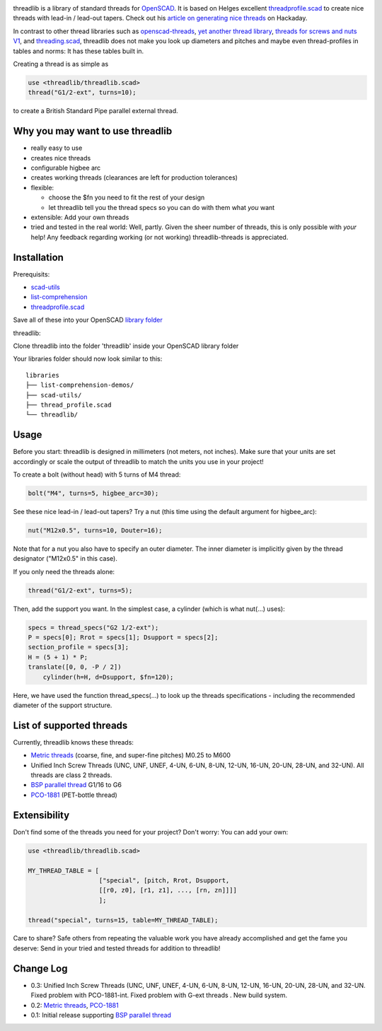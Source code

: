 .. image:: docs/imgs/logo.png
        :alt: bolt-in-nut logo

threadlib is a library of standard threads for `OpenSCAD <https://www.openscad.org>`__.
It is based on Helges excellent
`threadprofile.scad <https://github.com/MisterHW/IoP-satellite/tree/master/OpenSCAD%20bottle%20threads>`__
to create nice threads with lead-in / lead-out tapers. Check out his `article on generating nice threads <https://hackaday.io/page/5252-generating-nice-threads-in-openscad>`__
on Hackaday.

In contrast to other thread libraries such as `openscad-threads <http://dkprojects.net/openscad-threads/>`__,
`yet another thread library <https://www.thingiverse.com/thing:2277141>`__,
`threads for screws and nuts V1 <https://www.thingiverse.com/thing:3131126>`__,
and `threading.scad <https://www.thingiverse.com/thing:1659079>`__,
threadlib does not make you look up diameters and pitches and maybe even
thread-profiles in tables and norms: It has these tables built in.

Creating a thread is as simple as

.. code-block:: OpenSCAD

        use <threadlib/threadlib.scad>
        thread("G1/2-ext", turns=10);

.. image:: docs/imgs/thread-G1o2-ext-10turns.png
        :alt: bolt-in-nut logo

to create a British Standard Pipe parallel external thread. 


Why you may want to use threadlib
==================================

- really easy to use
- creates nice threads
- configurable higbee arc
- creates working threads (clearances are left for production tolerances)
- flexible:

  - choose the $fn you need to fit the rest of your design
  - let threadlib tell you the thread specs so you can do with them what *you* want
- extensible: Add your own threads
- tried and tested in the real world: Well, partly. Given the sheer number of
  threads, this is only possible with *your* help! Any feedback regarding working
  (or not working) threadlib-threads is appreciated.


Installation
===========================

Prerequisits:

- `scad-utils <https://github.com/openscad/scad-utils>`__
- `list-comprehension <https://github.com/openscad/list-comprehension-demos>`__
- `threadprofile.scad <https://github.com/MisterHW/IoP-satellite/blob/master/OpenSCAD%20bottle%20threads/thread_profile.scad>`__
  
Save all of these into your OpenSCAD `library folder <https://en.wikibooks.org/wiki/OpenSCAD_User_Manual/Libraries>`__

threadlib:

Clone threadlib into the folder 'threadlib' inside your OpenSCAD library folder

Your libraries folder should now look similar to this:

::

    libraries
    ├── list-comprehension-demos/
    ├── scad-utils/
    ├── thread_profile.scad
    └── threadlib/

Usage
===========================

Before you start: threadlib is designed in millimeters (not meters, not inches).
Make sure that your units are set accordingly or scale the output of threadlib
to match the units you use in your project!

To create a bolt (without head) with 5 turns of M4 thread:

.. code-block:: OpenSCAD

        bolt("M4", turns=5, higbee_arc=30);

.. image:: docs/imgs/bolt-M4.png
        :alt: Bolt with M4 thread

See these nice lead-in / lead-out tapers? Try a nut (this time using the default
argument for higbee_arc):

.. code-block:: OpenSCAD

        nut("M12x0.5", turns=10, Douter=16);

.. image:: docs/imgs/nut-M12x0.5.png
        :alt: M12x0.5 nut

Note that for a nut you also have to specify an outer diameter. The inner
diameter is implicitly given by the thread designator ("M12x0.5" in this case).

If you only need the threads alone:

.. code-block:: OpenSCAD

        thread("G1/2-ext", turns=5);

.. image:: docs/imgs/thread-G1o2-ext.png
        :alt: G1/2 external thread
 
Then, add the support you want. In the simplest case, a cylinder (which is what
nut(...) uses):

.. code-block:: OpenSCAD

        specs = thread_specs("G2 1/2-ext");
        P = specs[0]; Rrot = specs[1]; Dsupport = specs[2];
        section_profile = specs[3];
        H = (5 + 1) * P;
        translate([0, 0, -P / 2])
            cylinder(h=H, d=Dsupport, $fn=120);

.. image:: docs/imgs/flexible.png
        :alt: G1/2 bolt

Here, we have used the function thread_specs(...) to look up the threads
specifications - including the recommended diameter of the support structure.


List of supported threads
===========================

Currently, threadlib knows these threads:

- `Metric threads <http://mdmetric.com/tech/M-thead%20600.htm>`__ (coarse, fine, and super-fine pitches) M0.25 to M600
- Unified Inch Screw Threads (UNC, UNF, UNEF, 4-UN, 6-UN, 8-UN, 12-UN,
  16-UN, 20-UN, 28-UN, and 32-UN). All threads are class 2 threads.
- `BSP parallel thread <https://www.amesweb.info/Screws/British-Standard-Pipe-Parallel-Thread-BSPP.aspx>`__ G1/16 to G6
- `PCO-1881 <https://www.bevtech.org/assets/Committees/Packaging-Technology/20/3784253-20.pdf>`__ (PET-bottle thread)


Extensibility
===========================

Don't find some of the threads you need for your project? Don't worry: You can
add your own:

.. code-block:: OpenSCAD

        use <threadlib/threadlib.scad>

        MY_THREAD_TABLE = [
                           ["special", [pitch, Rrot, Dsupport,
                           [[r0, z0], [r1, z1], ..., [rn, zn]]]]
                           ];

        thread("special", turns=15, table=MY_THREAD_TABLE);

Care to share? Safe others from repeating the valuable work you have already
accomplished and get the fame you deserve: Send in your tried and tested threads
for addition to threadlib!


Change Log
===========================

- 0.3: Unified Inch Screw Threads (UNC, UNF, UNEF, 4-UN, 6-UN, 8-UN, 12-UN,
  16-UN, 20-UN, 28-UN, and 32-UN. Fixed problem with PCO-1881-int. Fixed problem
  with G-ext threads . New build system. 
- 0.2: `Metric threads <http://mdmetric.com/tech/M-thead%20600.htm>`__, `PCO-1881 <https://www.bevtech.org/assets/Committees/Packaging-Technology/20/3784253-20.pdf>`__
- 0.1: Initial release supporting `BSP parallel thread <https://www.amesweb.info/Screws/British-Standard-Pipe-Parallel-Thread-BSPP.aspx>`__

